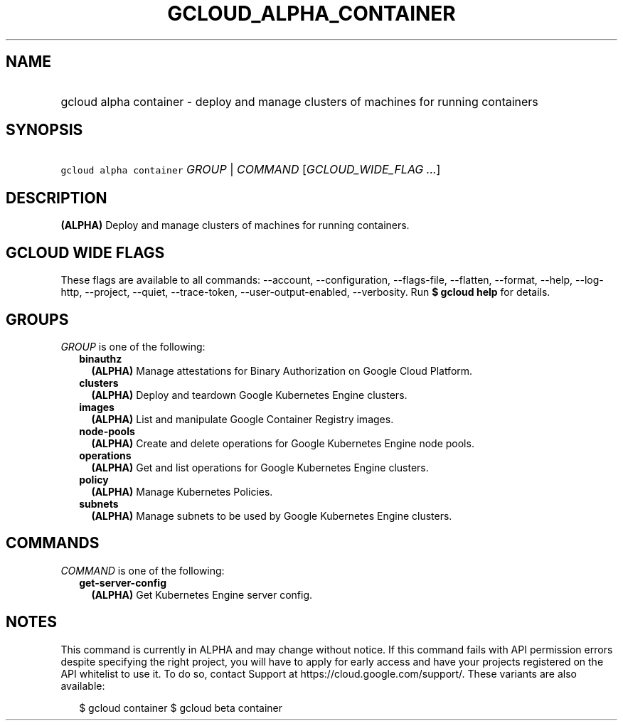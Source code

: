 
.TH "GCLOUD_ALPHA_CONTAINER" 1



.SH "NAME"
.HP
gcloud alpha container \- deploy and manage clusters of machines for running containers



.SH "SYNOPSIS"
.HP
\f5gcloud alpha container\fR \fIGROUP\fR | \fICOMMAND\fR [\fIGCLOUD_WIDE_FLAG\ ...\fR]



.SH "DESCRIPTION"

\fB(ALPHA)\fR Deploy and manage clusters of machines for running containers.



.SH "GCLOUD WIDE FLAGS"

These flags are available to all commands: \-\-account, \-\-configuration,
\-\-flags\-file, \-\-flatten, \-\-format, \-\-help, \-\-log\-http, \-\-project,
\-\-quiet, \-\-trace\-token, \-\-user\-output\-enabled, \-\-verbosity. Run \fB$
gcloud help\fR for details.



.SH "GROUPS"

\f5\fIGROUP\fR\fR is one of the following:

.RS 2m
.TP 2m
\fBbinauthz\fR
\fB(ALPHA)\fR Manage attestations for Binary Authorization on Google Cloud
Platform.

.TP 2m
\fBclusters\fR
\fB(ALPHA)\fR Deploy and teardown Google Kubernetes Engine clusters.

.TP 2m
\fBimages\fR
\fB(ALPHA)\fR List and manipulate Google Container Registry images.

.TP 2m
\fBnode\-pools\fR
\fB(ALPHA)\fR Create and delete operations for Google Kubernetes Engine node
pools.

.TP 2m
\fBoperations\fR
\fB(ALPHA)\fR Get and list operations for Google Kubernetes Engine clusters.

.TP 2m
\fBpolicy\fR
\fB(ALPHA)\fR Manage Kubernetes Policies.

.TP 2m
\fBsubnets\fR
\fB(ALPHA)\fR Manage subnets to be used by Google Kubernetes Engine clusters.


.RE
.sp

.SH "COMMANDS"

\f5\fICOMMAND\fR\fR is one of the following:

.RS 2m
.TP 2m
\fBget\-server\-config\fR
\fB(ALPHA)\fR Get Kubernetes Engine server config.


.RE
.sp

.SH "NOTES"

This command is currently in ALPHA and may change without notice. If this
command fails with API permission errors despite specifying the right project,
you will have to apply for early access and have your projects registered on the
API whitelist to use it. To do so, contact Support at
https://cloud.google.com/support/. These variants are also available:

.RS 2m
$ gcloud container
$ gcloud beta container
.RE

